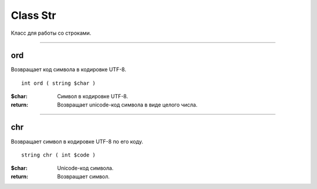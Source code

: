 =========
Class Str
=========

Класс для работы со строками.

------------

ord
---

Возвращает код символа в кодировке UTF-8.

::

    int ord ( string $char )

:$char: Символ в кодировке UTF-8.
:return: Возвращает unicode-код символа в виде целого числа.

------------

chr
---

Возвращает символ в кодировке UTF-8 по его коду.

::

    string chr ( int $code )

:$char: Unicode-код символа.
:return: Возвращает символ.

